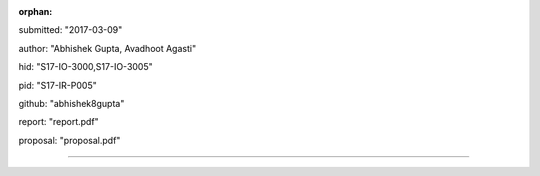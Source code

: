 :orphan:

submitted: "2017-03-09"

author: "Abhishek Gupta, Avadhoot Agasti"

hid: "S17-IO-3000,S17-IO-3005"

pid: "S17-IR-P005"

github: "abhishek8gupta"

report: "report.pdf"

proposal: "proposal.pdf"

--------------------------------------------------------------------------------
